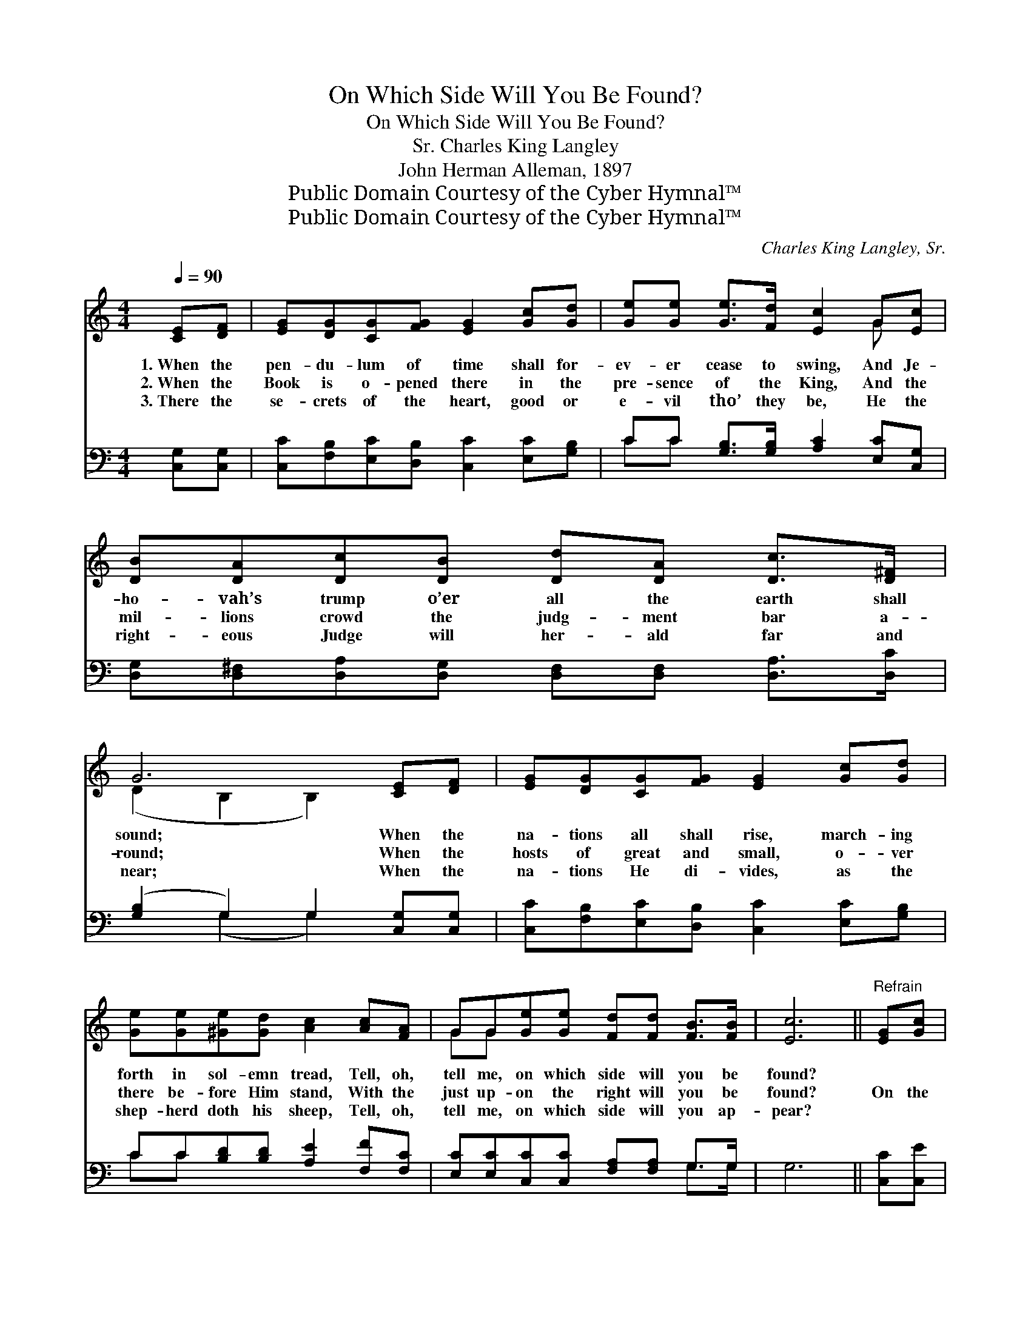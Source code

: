 X:1
T:On Which Side Will You Be Found?
T:On Which Side Will You Be Found?
T:Charles King Langley, Sr.
T:John Herman Alleman, 1897
T:Public Domain Courtesy of the Cyber Hymnal™
T:Public Domain Courtesy of the Cyber Hymnal™
C:Charles King Langley, Sr.
Z:Public Domain
Z:Courtesy of the Cyber Hymnal™
%%score ( 1 2 ) ( 3 4 )
L:1/8
Q:1/4=90
M:4/4
K:C
V:1 treble 
V:2 treble 
V:3 bass 
V:4 bass 
V:1
 [CE][DF] | [EG][DG][CG][FG] [EG]2 [Gc][Gd] | [Ge][Ge] [Ge]>[Fd] [Ec]2 G[Ec] | %3
w: 1.~When the|pen- du- lum of time shall for-|ev- er cease to swing, And Je-|
w: 2.~When the|Book is o- pened there in the|pre- sence of the King, And the|
w: 3.~There the|se- crets of the heart, good or|e- vil tho’ they be, He the|
 [DB][DA][Dc][DB] [Dd][DA] [Dc]>[D^F] | G6 [CE][DF] | [EG][DG][CG][FG] [EG]2 [Gc][Gd] | %6
w: ho- vah’s trump o’er all the earth shall|sound; When the|na- tions all shall rise, march- ing|
w: mil- lions crowd the judg- ment bar a-|round; When the|hosts of great and small, o- ver|
w: right- eous Judge will her- ald far and|near; When the|na- tions He di- vides, as the|
 [Ge][Ge][^Ge][Gd] [Ac]2 [Ac][FA] | GG[Ge][Ge] [Fd][Fd] [FB]>[FB] | [Ec]6 ||"^Refrain" [EG][Gc] | %10
w: forth in sol- emn tread, Tell, oh,|tell me, on which side will you be|found?||
w: there be- fore Him stand, With the|just up- on the right will you be|found?|On the|
w: shep- herd doth his sheep, Tell, oh,|tell me, on which side will you ap-|pear?||
!>(! [Fc]2!>)! [FB]4 [FA][FB] |!>(! [FA]2!>)! [EG]4 [EG][Gc] | [GB][GB][Gd][Gd] [^Fd][Fc][FB][FA] | %13
w: |||
w: Lord’s side, on the|Lord’s side, I will|an- swer when Je- ho- vah’s trump shall|
w: |||
 G6 G[Gc] |!<(! [Fc]2!<)! [FB]4 [FA][FA] |!>(! [FA]2!>)! [EG]4 [EG][Ge] | %16
w: |||
w: sound; On the|Lord’s side, on the|Lord’s side, Safe- ly|
w: |||
 [Fd][Fc][FB][FA] [EG][EG] [FA]>[FB] | z2 x8 |] %18
w: ||
w: ga- thered with the faith- ful I’ll be||
w: ||
V:2
 x2 | x8 | x6 G x | x8 | (D2 B,2 B,2) x2 | x8 | x8 | GG x6 | x6 || x2 | x8 | x8 | x8 | %13
 (G2 D2 D2) G x | x8 | x8 | x8 | [Ec]6 ED C2 |] %18
V:3
 [C,G,][C,G,] | [C,C][F,B,][E,C][D,B,] [C,C]2 [E,C][G,B,] | CC [G,B,]>[G,B,] [A,C]2 [E,C][C,G,] | %3
w: ~ ~|~ ~ ~ ~ ~ ~ ~|~ ~ ~ ~ ~ ~ ~|
 [D,G,][D,^F,][D,A,][D,G,] [D,F,][D,F,] [D,A,]>[D,C] | ([G,B,]2 G,2) G,2 [C,G,][C,G,] | %5
w: ~ ~ ~ ~ ~ ~ ~ ~|~ * ~ ~ ~|
 [C,C][F,B,][E,C][D,B,] [C,C]2 [E,C][G,B,] | CC[B,D][B,D] [A,E]2 [F,F][F,C] | %7
w: ~ ~ ~ ~ ~ ~ ~|~ ~ ~ ~ ~ ~ ~|
 [E,C][E,C][C,C][C,C] [F,A,][F,A,] G,>G, | G,6 || [C,C][C,E] |!>(! [D,D]2!>)! [G,D]4 [G,D][G,D] | %11
w: ~ ~ ~ ~ ~ ~ ~ ~|~|~ ~|~ ~ ~ ~|
!>(! [C,D]2!>)! [C,C]4 [C,C][C,E] | [D,D][D,D][D,B,][D,B,] [D,A,][D,A,][D,D][D,C] | %13
w: ~ ~ ~ ~|~ ~ ~ ~ ~ ~ ~ ~|
 [G,B,]2 [G,B,]2 [G,B,]2 [E,C][C,E] |!<(! [D,D]2!<)! [G,D]4 [G,D][G,D] | %15
w: shall sound * * *||
!>(! [C,C]2!>)! [C,C]4 [C,C][C,C] | [F,A,][F,A,][F,B,][F,C] [G,C][G,C] [G,B,]>[G,D] | %17
w: ||
 (z G,G,F, E,2) x4 |] %18
w: |
V:4
 x2 | x8 | CC x6 | x8 | x2 (G,2 G,2) x2 | x8 | CC x6 | x6 G,>G, | x6 || x2 | x8 | x8 | x8 | x8 | %14
 x8 | x8 | x8 | [C,C]6 x4 |] %18

